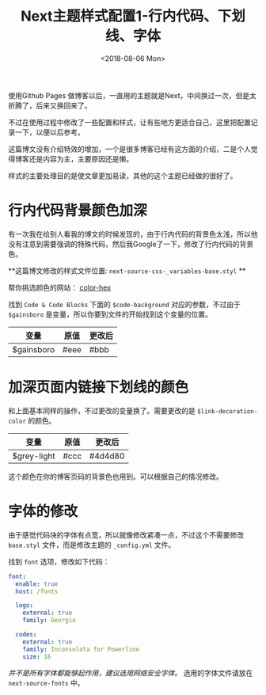 #+TITLE: Next主题样式配置1-行内代码、下划线、字体
#+DATE: <2018-08-06 Mon>
#+TAGS: next, style
#+LAYOUT: post
#+CATEGORIES: Hexo

使用Github Pages 做博客以后，一直用的主题就是Next，中间换过一次，但是太折腾了，后来又换回来了。

不过在使用过程中修改了一些配置和样式，让有些地方更适合自己，这里把配置记录一下，以便以后参考。

#+BEGIN_HTML
<!--more-->
#+END_HTML

这篇博文没有介绍特效的增加，一个是很多博客已经有这方面的介绍，二是个人觉得博客还是内容为主，主要原因还是懒。

样式的主要处理目的是使文章更加易读，其他的这个主题已经做的很好了。

* 行内代码背景颜色加深

有一次我在给别人看我的博文的时候发现的，由于行内代码的背景色太浅，所以他没有注意到需要强调的特殊代码，然后我Google了一下，修改了行内代码的背景色。

**这篇博文修改的样式文件位置: =next-source-css-_variables-base.styl= **

帮你挑选颜色的网站： [[http://www.color-hex.com/][color-hex]]

找到 =Code & Code Blocks= 下面的 =$code-background= 对应的参数，不过由于 =$gainsboro= 是变量，所以你要到文件的开始找到这个变量的位置。

| 变量       | 原值 | 更改后 |
|------------+------+--------|
| $gainsboro | #eee | #bbb   |

* 加深页面内链接下划线的颜色

和上面基本同样的操作，不过更改的变量换了。需要更改的是 =$link-decoration-color= 的颜色。

| 变量        | 原值 | 更改后  |
|-------------+------+---------|
| $grey-light | #ccc | #4d4d80 |

这个颜色在你的博客页码的背景色也用到。可以根据自己的情况修改。

* 字体的修改

由于感觉代码块的字体有点宽，所以就像修改紧凑一点，不过这个不需要修改 =base.styl= 文件，而是修改主题的 =_config.yml= 文件。

找到 =font= 选项，修改如下代码：

#+BEGIN_SRC yaml
font:
  enable: true
  host: /fonts

  logo:
    external: true
    family: Georgia

  codes:
    external: true
    family: Inconsolata for Powerline
    size: 16

#+END_SRC

/并不是所有字体都能够起作用，建议选用网络安全字体。/ 选用的字体文件请放在 =next-source-fonts= 中。
